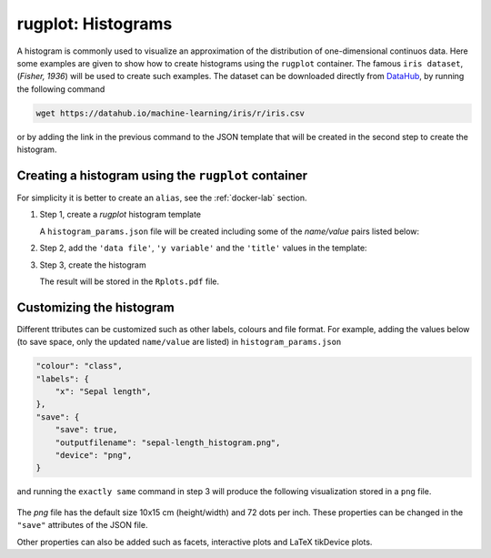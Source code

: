 rugplot: Histograms
===================

A histogram is commonly used to visualize an approximation of the
distribution of one-dimensional continuos data. Here some examples are
given to show how to create histograms using the ``rugplot``
container. The famous ``iris dataset``, (`Fisher, 1936`) will be used
to create such examples. The dataset can be downloaded directly from
`DataHub <https://datahub.io/machine-learning/iris>`_, by running
the following command

.. code-block:: console

   wget https://datahub.io/machine-learning/iris/r/iris.csv

or by adding the link in the previous command to the JSON template that will
be created in the second step to create the histogram.

Creating a histogram using the ``rugplot`` container
****************************************************

For simplicity it is better to create an ``alias``, see the
:ref:`docker-lab` section.

#. Step 1, create a `rugplot` histogram template

   .. tabs::

      .. tab:: alias

	 .. code-block:: console

	    rugplot template -p histogram

      .. tab:: raw command
   
	 .. code-block:: console

	    docker run --rm -v "$PWD":/app/data -u $(id -u):$(id -g) venustiano/rugplot:0.1.0 \
	    template -p histogram

   A ``histogram_params.json`` file will be created including some of
   the `name/value` pairs listed below:

   .. code-block:: json
      :emphasize-lines: 3, 5, 7

      {
          "description": "Parameters to create a histogram(s) using the 'rugplot' R package",
	  "filename": "<filename path>",
	  "variables": null,
	  "y_variable": "<required column name>",
	  "labels": {
	      "title": null,
	      "subtitle": null,
	  },
	  "...": "...",
      }

#. Step 2, add the ``'data file'``, ``'y variable'`` and the
   ``'title'`` values in the template:

   .. code-block:: json
      :emphasize-lines: 2, 3, 5

      {
	  "filename": "https://datahub.io/machine-learning/iris/r/iris.csv",
	  "y_variable": "sepallength",
	  "labels": {
	      "title": "Sepal length histogram",
	  },
      }

#. Step 3, create the histogram

   .. tabs::

      .. tab:: alias

	 .. code-block:: console

	    rugplot plot -p histogram --file histogram_params.json

      .. tab:: raw command
	       
	 .. code-block:: console

	    docker run --rm -v "$PWD":/app/data -u $(id -u):$(id -g) venustiano/rugplot:0.1.0 \
            plot -p histogram --file histogram_params.json

   The result will be stored in the ``Rplots.pdf`` file.

   .. figure:: ../../_static/Rplots.png-1.png
	       :height: 400
	       :alt: pca projection result
   
   
Customizing the histogram
*************************

Different ttributes can be customized such as other labels, colours
and file format. For example, adding the values below (to save space,
only the updated ``name/value`` are listed) in
``histogram_params.json``

.. code-block:: json

    "colour": "class",
    "labels": {
        "x": "Sepal length",
    },
    "save": {
        "save": true,
        "outputfilename": "sepal-length_histogram.png",
        "device": "png",
    }

and running the ``exactly same`` command in step 3 will produce the
following visualization stored in a ``png`` file.

   .. figure:: ../../_static/sepal-length_histogram.png
	       :alt: pca projection result

The `png` file has the default size 10x15 cm (height/width) and 72
dots per inch. These properties can be changed in the ``"save"``
attributes of the JSON file.

Other properties can also be added such as facets, interactive plots
and LaTeX tikDevice plots.
